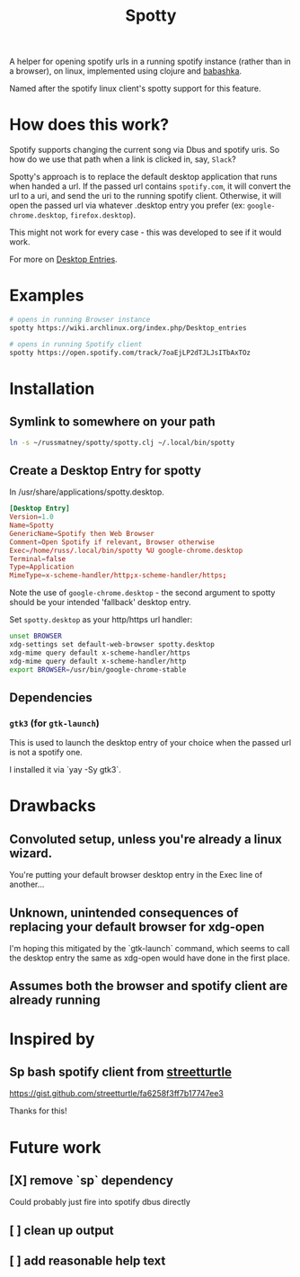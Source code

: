 #+TITLE: Spotty

A helper for opening spotify urls in a running spotify instance (rather than in
a browser), on linux, implemented using clojure and [[https://github.com/borkdude/babashka][babashka]].

Named after the spotify linux client's spotty support for this feature.

* How does this work?

Spotify supports changing the current song via Dbus and spotify uris. So how do
we use that path when a link is clicked in, say, ~Slack~?

Spotty's approach is to replace the default desktop application that runs when
handed a url. If the passed url contains ~spotify.com~, it will convert the url
to a uri, and send the uri to the running spotify client. Otherwise, it will
open the passed url via whatever .desktop entry you prefer (ex:
~google-chrome.desktop~, ~firefox.desktop~).

This might not work for every case - this was developed to see if it would work.

For more on [[https://wiki.archlinux.org/index.php/Desktop_entries][Desktop Entries]].

* Examples

#+BEGIN_SRC sh
# opens in running Browser instance
spotty https://wiki.archlinux.org/index.php/Desktop_entries

# opens in running Spotify client
spotty https://open.spotify.com/track/7oaEjLP2dTJLJsITbAxTOz
#+END_SRC

* Installation

** Symlink to somewhere on your path

#+BEGIN_SRC sh
ln -s ~/russmatney/spotty/spotty.clj ~/.local/bin/spotty
#+END_SRC

#+RESULTS:

** Create a Desktop Entry for spotty

In /usr/share/applications/spotty.desktop.

#+BEGIN_SRC conf
[Desktop Entry]
Version=1.0
Name=Spotty
GenericName=Spotify then Web Browser
Comment=Open Spotify if relevant, Browser otherwise
Exec=/home/russ/.local/bin/spotty %U google-chrome.desktop
Terminal=false
Type=Application
MimeType=x-scheme-handler/http;x-scheme-handler/https;
#+END_SRC

Note the use of ~google-chrome.desktop~ - the second argument to spotty should
be your intended 'fallback' desktop entry.

Set ~spotty.desktop~ as your http/https url handler:

#+BEGIN_SRC sh
unset BROWSER
xdg-settings set default-web-browser spotty.desktop
xdg-mime query default x-scheme-handler/https
xdg-mime query default x-scheme-handler/http
export BROWSER=/usr/bin/google-chrome-stable
#+END_SRC

** Dependencies
*** ~gtk3~ (for ~gtk-launch~)
This is used to launch the desktop entry of your choice when the passed url is
not a spotify one.

I installed it via `yay -Sy gtk3`.
* Drawbacks
** Convoluted setup, unless you're already a linux wizard.
You're putting your default browser desktop entry in the Exec line of another...
** Unknown, unintended consequences of replacing your default browser for xdg-open
I'm hoping this mitigated by the `gtk-launch` command, which seems to call the
desktop entry the same as xdg-open would have done in the first place.
** Assumes both the browser and spotify client are already running
* Inspired by
** Sp bash spotify client from [[https://github.com/streetturtle][streetturtle]]
https://gist.github.com/streetturtle/fa6258f3ff7b17747ee3

Thanks for this!
* Future work
** [X] remove `sp` dependency
Could probably just fire into spotify dbus directly
** [ ] clean up output
** [ ] add reasonable help text

